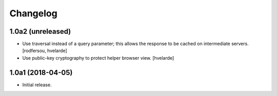 Changelog
=========

1.0a2 (unreleased)
------------------

- Use traversal instead of a query parameter;
  this allows the response to be cached on intermediate servers.
  [rodfersou, hvelarde]

- Use public-key cryptography to protect helper browser view.
  [hvelarde]


1.0a1 (2018-04-05)
------------------

- Initial release.
